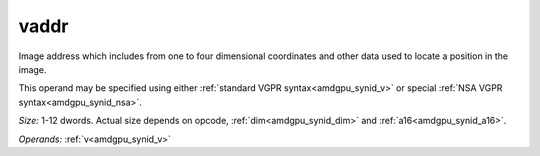 ..
    **************************************************
    *                                                *
    *   Automatically generated file, do not edit!   *
    *                                                *
    **************************************************

.. _amdgpu_synid_gfx1013_vaddr_a5639c:

vaddr
=====

Image address which includes from one to four dimensional coordinates and other data used to locate a position in the image.

This operand may be specified using either :ref:`standard VGPR syntax<amdgpu_synid_v>` or special :ref:`NSA VGPR syntax<amdgpu_synid_nsa>`.

*Size:* 1-12 dwords. Actual size depends on opcode, :ref:`dim<amdgpu_synid_dim>` and :ref:`a16<amdgpu_synid_a16>`.

*Operands:* :ref:`v<amdgpu_synid_v>`
